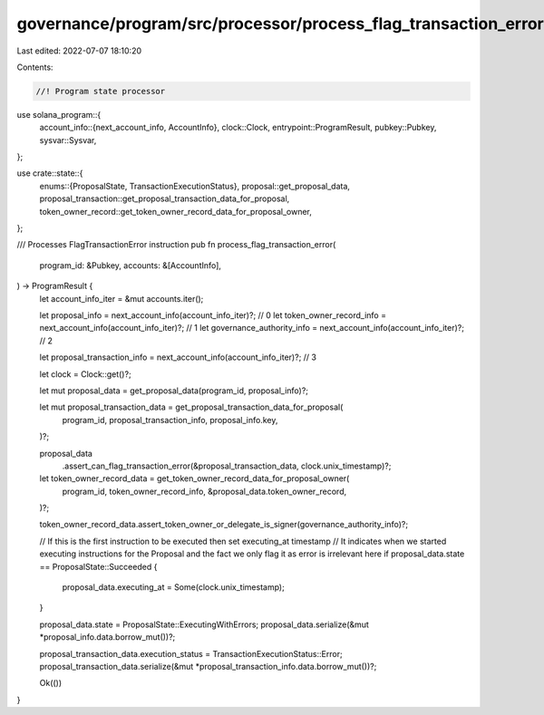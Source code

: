governance/program/src/processor/process_flag_transaction_error.rs
==================================================================

Last edited: 2022-07-07 18:10:20

Contents:

.. code-block:: rs

    //! Program state processor

use solana_program::{
    account_info::{next_account_info, AccountInfo},
    clock::Clock,
    entrypoint::ProgramResult,
    pubkey::Pubkey,
    sysvar::Sysvar,
};

use crate::state::{
    enums::{ProposalState, TransactionExecutionStatus},
    proposal::get_proposal_data,
    proposal_transaction::get_proposal_transaction_data_for_proposal,
    token_owner_record::get_token_owner_record_data_for_proposal_owner,
};

/// Processes FlagTransactionError instruction
pub fn process_flag_transaction_error(
    program_id: &Pubkey,
    accounts: &[AccountInfo],
) -> ProgramResult {
    let account_info_iter = &mut accounts.iter();

    let proposal_info = next_account_info(account_info_iter)?; // 0
    let token_owner_record_info = next_account_info(account_info_iter)?; // 1
    let governance_authority_info = next_account_info(account_info_iter)?; // 2

    let proposal_transaction_info = next_account_info(account_info_iter)?; // 3

    let clock = Clock::get()?;

    let mut proposal_data = get_proposal_data(program_id, proposal_info)?;

    let mut proposal_transaction_data = get_proposal_transaction_data_for_proposal(
        program_id,
        proposal_transaction_info,
        proposal_info.key,
    )?;

    proposal_data
        .assert_can_flag_transaction_error(&proposal_transaction_data, clock.unix_timestamp)?;

    let token_owner_record_data = get_token_owner_record_data_for_proposal_owner(
        program_id,
        token_owner_record_info,
        &proposal_data.token_owner_record,
    )?;

    token_owner_record_data.assert_token_owner_or_delegate_is_signer(governance_authority_info)?;

    // If this is the first instruction to be executed then set executing_at timestamp
    // It indicates when we started executing instructions for the Proposal and the fact we only flag it as error is irrelevant here
    if proposal_data.state == ProposalState::Succeeded {
        proposal_data.executing_at = Some(clock.unix_timestamp);
    }

    proposal_data.state = ProposalState::ExecutingWithErrors;
    proposal_data.serialize(&mut *proposal_info.data.borrow_mut())?;

    proposal_transaction_data.execution_status = TransactionExecutionStatus::Error;
    proposal_transaction_data.serialize(&mut *proposal_transaction_info.data.borrow_mut())?;

    Ok(())
}


